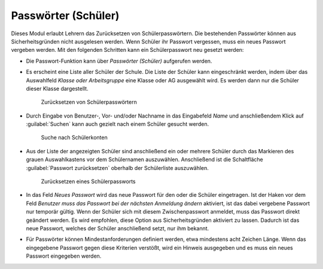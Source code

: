 .. SPDX-FileCopyrightText: 2021-2023 Univention GmbH
..
.. SPDX-License-Identifier: AGPL-3.0-only

.. _student-passwords:

Passwörter (Schüler)
====================

Dieses Modul erlaubt Lehrern das Zurücksetzen von Schülerpasswörtern. Die
bestehenden Passwörter können aus Sicherheitsgründen nicht ausgelesen werden.
Wenn Schüler ihr Passwort vergessen, muss ein neues Passwort vergeben werden.
Mit den folgenden Schritten kann ein Schülerpasswort neu gesetzt werden:

* Die Passwort-Funktion kann über *Passwörter (Schüler)* aufgerufen werden.

* Es erscheint eine Liste aller Schüler der Schule. Die Liste der Schüler kann
  eingeschränkt werden, indem über das Auswahlfeld *Klasse oder Arbeitsgruppe*
  eine Klasse oder AG ausgewählt wird. Es werden dann nur die Schüler dieser
  Klasse dargestellt.

  .. _passwordreset1:

  .. figure:: /images/passwords_students_1.png
     :alt: Zurücksetzen von Schülerpasswörtern

     Zurücksetzen von Schülerpasswörtern

* Durch Eingabe von Benutzer-, Vor- und/oder Nachname in das Eingabefeld *Name*
  und anschließendem Klick auf :guilabel:`Suchen` kann auch gezielt nach einem
  Schüler gesucht werden.

  .. _searching-pupils:

  .. figure:: /images/passwords_students_2.png
     :alt: Suche nach Schülerkonten

     Suche nach Schülerkonten

* Aus der Liste der angezeigten Schüler sind anschließend ein oder mehrere
  Schüler durch das Markieren des grauen Auswahlkastens vor dem Schülernamen
  auszuwählen. Anschließend ist die Schaltfläche :guilabel:`Passwort
  zurücksetzen` oberhalb der Schülerliste auszuwählen.

  .. _passwordreset2:

  .. figure:: /images/passwords_students_3.png
     :alt: Zurücksetzen eines Schülerpassworts

     Zurücksetzen eines Schülerpassworts

* In das Feld *Neues Passwort* wird das neue Passwort für den oder die Schüler
  eingetragen. Ist der Haken vor dem Feld *Benutzer muss das Passwort bei der
  nächsten Anmeldung ändern* aktiviert, ist das dabei vergebene Passwort nur
  temporär gültig. Wenn der Schüler sich mit diesem Zwischenpasswort anmeldet,
  muss das Passwort direkt geändert werden. Es wird empfohlen, diese Option aus
  Sicherheitsgründen aktiviert zu lassen. Dadurch ist das neue Passwort, welches
  der Schüler anschließend setzt, nur ihm bekannt.

* Für Passwörter können Mindestanforderungen definiert werden, etwa mindestens
  acht Zeichen Länge. Wenn das eingegebene Passwort gegen diese Kriterien
  verstößt, wird ein Hinweis ausgegeben und es muss ein neues Passwort
  eingegeben werden.
